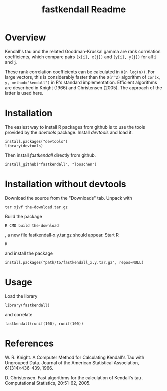 #+TITLE: fastkendall Readme

* Overview

Kendall's tau and the related Goodman-Kruskal gamma are rank correlation coefficients, which compare pairs =(x[i], x[j])= and =(y[i], y[j])= for all =i= and =j=.

These rank correlation coefficients can be calculated in =O(n log(n))=. For large vectors, this is considerably faster than the =O(n^2)= algorithm of ~cor(x, y, method="kendall")~ in R's standard implementation.  Efficient algorithms are described in Knight (1966) and Christensen (2005). The approach of the latter is used
here.

* Installation
The easiest way to install R packages from github is to use the tools provided by the /devtools/ package.
Install /devtools/ and load it.
: install.packages("devtools")
: library(devtools)

Then install /fastkendall/ directly from github.
: install_github("fastkendall", "looschen")


* Installation without devtools
Download the source from the "Downloads" tab.
Unpack with
: tar xjvf the-download.tar.gz
Build the package
: R CMD build the-download
, a new file fastkendall-x.y.tar.gz should appear.
Start R 
: R
and install the package
: install.packages("path/to/fastkendall_x.y.tar.gz", repos=NULL)

* Usage
Load the library 
: library(fastkendall)
and correlate
: fastkendall(runif(100), runif(100))

* References
W. R. Knight. A Computer Method for Calculating Kendall's Tau with Ungrouped Data. Journal of the American Statistical Association, 61(314):436-439, 1966.

D. Christensen. Fast algorithms for the calculation of Kendall's tau . Computational Statistics, 20:51-62, 2005.


